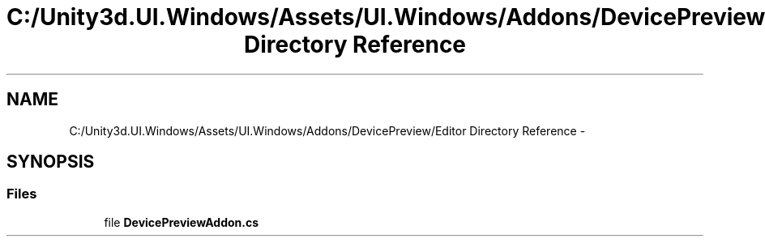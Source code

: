 .TH "C:/Unity3d.UI.Windows/Assets/UI.Windows/Addons/DevicePreview/Editor Directory Reference" 3 "Fri Apr 3 2015" "Version version 0.8a" "Unity3D UI Windows Extension" \" -*- nroff -*-
.ad l
.nh
.SH NAME
C:/Unity3d.UI.Windows/Assets/UI.Windows/Addons/DevicePreview/Editor Directory Reference \- 
.SH SYNOPSIS
.br
.PP
.SS "Files"

.in +1c
.ti -1c
.RI "file \fBDevicePreviewAddon\&.cs\fP"
.br
.in -1c
